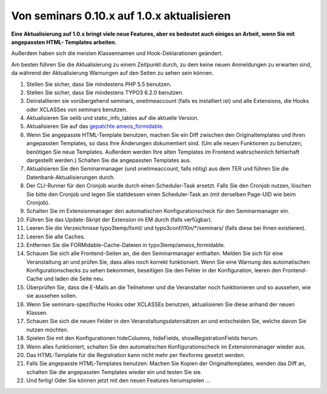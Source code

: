 .. ==================================================
.. FOR YOUR INFORMATION
.. --------------------------------------------------
.. -*- coding: utf-8 -*- with BOM.

.. ==================================================
.. DEFINE SOME TEXTROLES
.. --------------------------------------------------
.. role::   underline
.. role::   typoscript(code)
.. role::   ts(typoscript)
   :class:  typoscript
.. role::   php(code)


Von seminars 0.10.x auf 1.0.x aktualisieren
^^^^^^^^^^^^^^^^^^^^^^^^^^^^^^^^^^^^^^^^^^^

**Eine Aktualisierung auf 1.0.x bringt viele neue Features, aber es
bedeutet auch einiges an Arbeit, wenn Sie mit angepassten HTML-
Templates arbeiten.**

Außerdem haben sich die meisten Klassennamen und Hook-Deklarationen geändert.

Am besten führen Sie die Aktualisierung zu einem Zeitpunkt durch, zu
dem keine neuen Anmeldungen zu erwarten sind, da während der
Aktualisierung Warnungen auf den Seiten zu sehen sein können.

#. Stellen Sie sicher, dass Sie mindestens PHP 5.5 benutzen.

#. Stellen Sie sicher, dass Sie mindestens TYPO3 6.2.0 benutzen.

#. Deinstallieren sie vorübergehend seminars, onetimeaccount (falls es
   installiert ist) und alle Extensions, die Hooks oder XCLASSes von
   seminars benutzen.

#. Aktualisieren Sie oelib und static\_info\_tables auf die aktuelle
   Version.

#. Aktualisieren Sie auf das `gepatchte ameos\_formidable
   <https://dl.dropboxusercontent.com/u/27225645/Extensions/T3X_ameos_formidable-1_1_564-z-201506082123.t3x>`_.

#. Wenn Sie angepasste HTML-Template benutzen, machen Sie ein Diff
   zwischen den Originaltemplates und Ihren angepassten Templates, so
   dass Ihre Änderungen dokumentiert sind. (Um alle neuen Funktionen zu
   benutzen, benötigen Sie neue Templates. Außerdem werden Ihre alten
   Templates im Frontend wahrscheinlich fehlerhaft dargestellt werden.)
   Schalten Sie die angepassten Templates aus.

#. Aktualisieren Sie den Seminarmanager (und onetimeaccount, falls nötig)
   aus dem TER und führen Sie die Datenbank-Aktualisierungen durch.

#. Der CLI-Runner für den Cronjob wurde durch einen Scheduler-Task ersetzt.
   Falls Sie den Cronjob nutzen, löschen Sie bitte den Cronjob und legen Sie
   stattdessen einen Scheduler-Task an (mit derselben Page-UID wie beim Cronjob).

#. Schalten Sie im Extensionmanager den automatischen Konfigurationscheck
   für den Seminarmanager ein.

#. Führen Sie das Update-Skript der Extension im EM durch (falls verfügbar).

#. Leeren Sie die Verzeichnisse typo3temp/llxml/ und
   typo3conf/l10n/\*/seminars/ (falls diese bei Ihnen existieren).

#. Leeren Sie alle Caches.

#. Entfernen Sie die FORMidable-Cache-Dateien in
   typo3temp/ameos\_formidable.

#. Schauen Sie sich alle Frontend-Seiten an, die den Seminarmanager
   enthalten. Melden Sie sich für eine Veranstaltung an und prüfen Sie,
   dass alles noch korrekt funktioniert. Wenn Sie eine Warnung des
   automatischen Konfigurationschecks zu sehen bekommen, beseitigen Sie
   den Fehler in der Konfiguration, leeren den Frontend-Cache und laden
   die Seite neu.

#. Überprüfen Sie, dass die E-Mails an die Teilnehmer und die
   Veranstalter noch funktionieren und so aussehen, wie sie aussehen
   sollen.

#. Wenn Sie seminars-spezifische Hooks oder XCLASSEs benutzen, aktualisieren
   Sie diese anhand der neuen Klassen.

#. Schauen Sie sich die neuen Felder in den Veranstaltungsdatensätzen an
   und entscheiden Sie, welche davon Sie nutzen möchten.

#. Spielen Sie mit den Konfigurationen hideColumns, hideFields,
   showRegistrationFields herum.

#. Wenn alles funktioniert, schalten Sie den automatischen
   Konfigurationscheck im Extensionmanager wieder aus.

#. Das HTML-Template für die Registration kann nicht mehr per flexforms
   gesetzt werden.

#. Falls Sie angepasste HTML-Templates benutzen: Machen Sie Kopien der
   Originaltemplates, wenden das Diff an, schalten Sie die angepassten
   Templates wieder ein und testen Sie sie.

#. Und fertig! Oder Sie können jetzt mit den neuen Features herumspielen
   ...
